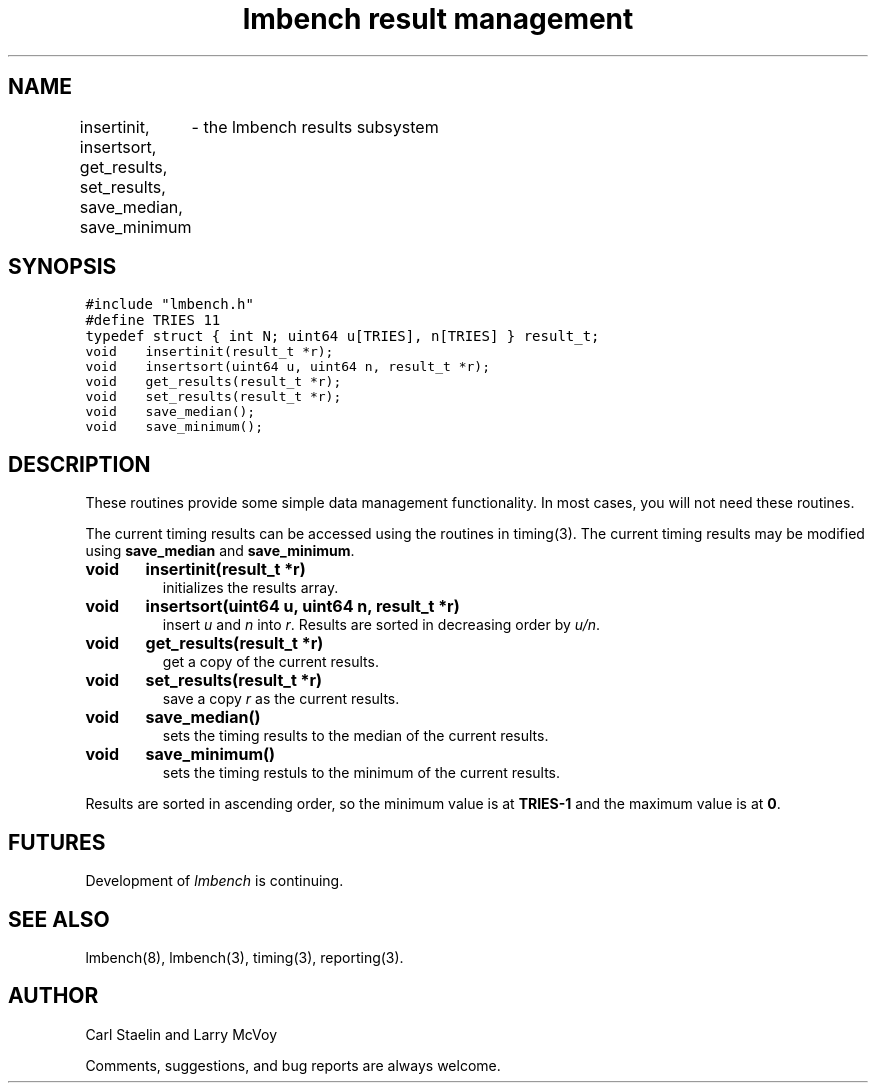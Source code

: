 .\"
.\" @(#)results.man	2.0 98/04/24
.\"
.\"   results - lmbench results subsystem
.\"
.\"   Copyright (C) 1998  Carl Staelin and Larry McVoy
.\"   E-mail: staelin@hpl.hp.com
.\"
.TH "lmbench result management" 3 "$Date$" "(c)1998 Larry McVoy" "LMBENCH"
.SH "NAME"
insertinit, insertsort, get_results, set_results, save_median, save_minimum
	\- the lmbench results subsystem
.SH "SYNOPSIS"
.ft C
#include "lmbench.h"
.br
#define TRIES 11
.br
typedef struct { int N; uint64 u[TRIES], n[TRIES] } result_t;
.br
void	insertinit(result_t *r);
.br
void	insertsort(uint64 u, uint64 n, result_t *r);
.br
void	get_results(result_t *r);
.br
void	set_results(result_t *r);
.br
void	save_median();
.br
void	save_minimum();
.ft R
.SH "DESCRIPTION"
These routines provide some simple data management functionality.
In most cases, you will not need these routines.
.P
The current timing results can be accessed using the routines in
timing(3).  The current timing results may be modified using 
.B save_median 
and 
.BR save_minimum .  
.TP
.B "void	insertinit(result_t *r)"
initializes the results array.
.TP
.B "void	insertsort(uint64 u, uint64 n, result_t *r)"
insert 
.I u 
and 
.I n 
into 
.IR r .  
Results are sorted in decreasing order by 
.IR u/n .
.TP
.B "void	get_results(result_t *r)"
get a copy of the current results.
.TP
.B "void	set_results(result_t *r)"
save a copy 
.I r 
as the current results.
.TP
.B "void	save_median()"
sets the timing results to the median of the current results.
.TP
.B "void	save_minimum()"
sets the timing restuls to the minimum of the current results.
.P
Results are sorted in ascending order, so the minimum value is at 
.B TRIES-1
and the maximum value is at
.BR 0 .
.SH "FUTURES"
Development of \fIlmbench\fR is continuing.  
.SH "SEE ALSO"
lmbench(8), lmbench(3), timing(3), reporting(3).
.SH "AUTHOR"
Carl Staelin and Larry McVoy
.PP
Comments, suggestions, and bug reports are always welcome.
